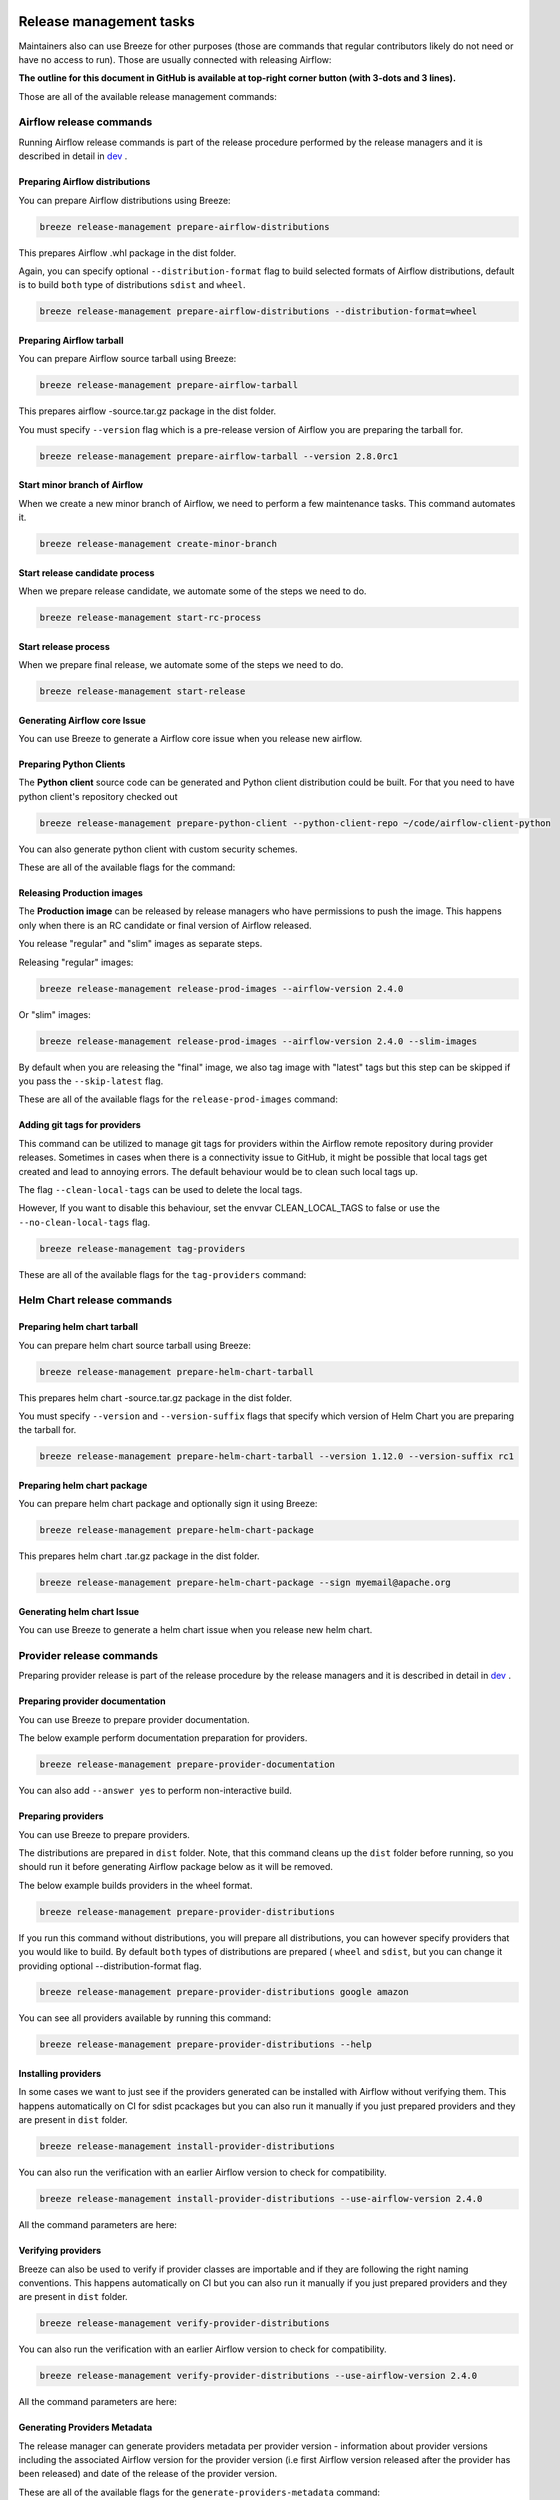  .. Licensed to the Apache Software Foundation (ASF) under one
    or more contributor license agreements.  See the NOTICE file
    distributed with this work for additional information
    regarding copyright ownership.  The ASF licenses this file
    to you under the Apache License, Version 2.0 (the
    "License"); you may not use this file except in compliance
    with the License.  You may obtain a copy of the License at

 ..   http://www.apache.org/licenses/LICENSE-2.0

 .. Unless required by applicable law or agreed to in writing,
    software distributed under the License is distributed on an
    "AS IS" BASIS, WITHOUT WARRANTIES OR CONDITIONS OF ANY
    KIND, either express or implied.  See the License for the
    specific language governing permissions and limitations
    under the License.

Release management tasks
------------------------

Maintainers also can use Breeze for other purposes (those are commands that regular contributors likely
do not need or have no access to run). Those are usually connected with releasing Airflow:

**The outline for this document in GitHub is available at top-right corner button (with 3-dots and 3 lines).**

Those are all of the available release management commands:

.. image:: ./images/output_release-management.svg
  :target: https://raw.githubusercontent.com/apache/airflow/main/dev/breeze/doc/images/output_release-management.svg
  :width: 100%
  :alt: Breeze release management

Airflow release commands
........................

Running Airflow release commands is part of the release procedure performed by the release managers
and it is described in detail in `dev <dev/README_RELEASE_AIRFLOW.md>`_ .

Preparing Airflow distributions
""""""""""""""""""""""""""

You can prepare Airflow distributions using Breeze:

.. code-block:: bash

     breeze release-management prepare-airflow-distributions

This prepares Airflow .whl package in the dist folder.

Again, you can specify optional ``--distribution-format`` flag to build selected formats of Airflow distributions,
default is to build ``both`` type of distributions ``sdist`` and ``wheel``.

.. code-block:: bash

     breeze release-management prepare-airflow-distributions --distribution-format=wheel

.. image:: ./images/output_release-management_prepare-airflow-distributions.svg
  :target: https://raw.githubusercontent.com/apache/airflow/main/dev/breeze/doc/images/output_release-management_prepare-airflow-distributions.svg
  :width: 100%
  :alt: Breeze release-management prepare-airflow-distributions


Preparing Airflow tarball
"""""""""""""""""""""""""

You can prepare Airflow source tarball using Breeze:

.. code-block:: bash

     breeze release-management prepare-airflow-tarball

This prepares airflow -source.tar.gz package in the dist folder.

You must specify ``--version`` flag which is a pre-release version of Airflow you are preparing the
tarball for.

.. code-block:: bash

     breeze release-management prepare-airflow-tarball --version 2.8.0rc1

.. image:: ./images/output_release-management_prepare-airflow-tarball.svg
  :target: https://raw.githubusercontent.com/apache/airflow/main/dev/breeze/doc/images/output_release-management_prepare-airflow-tarball.svg
  :width: 100%
  :alt: Breeze release-management prepare-airflow-tarball

Start minor branch of Airflow
"""""""""""""""""""""""""""""

When we create a new minor branch of Airflow, we need to perform a few maintenance tasks. This command
automates it.

.. code-block:: bash

     breeze release-management create-minor-branch

.. image:: ./images/output_release-management_create-minor-branch.svg
  :target: https://raw.githubusercontent.com/apache/airflow/main/dev/breeze/doc/images/output_release-management_create-minor-branch.svg
  :width: 100%
  :alt: Breeze release-management create-minor-branch


Start release candidate process
"""""""""""""""""""""""""""""""

When we prepare release candidate, we automate some of the steps we need to do.

.. code-block:: bash

     breeze release-management start-rc-process

.. image:: ./images/output_release-management_start-rc-process.svg
  :target: https://raw.githubusercontent.com/apache/airflow/main/dev/breeze/doc/images/output_release-management_start-rc-process.svg
  :width: 100%
  :alt: Breeze release-management start-rc-process

Start release process
"""""""""""""""""""""

When we prepare final release, we automate some of the steps we need to do.

.. code-block:: bash

     breeze release-management start-release

.. image:: ./images/output_release-management_start-release.svg
  :target: https://raw.githubusercontent.com/apache/airflow/main/dev/breeze/doc/images/output_release-management_start-rc-process.svg
  :width: 100%
  :alt: Breeze release-management start-rc-process

Generating Airflow core Issue
"""""""""""""""""""""""""

You can use Breeze to generate a Airflow core issue when you release new airflow.

.. image:: ./images/output_release-management_generate-issue-content-providers.svg
  :target: https://raw.githubusercontent.com/apache/airflow/main/dev/breeze/doc/images/output_release-management_generate-issue-content-core.svg
  :width: 100%
  :alt: Breeze generate-issue-content-core


Preparing Python Clients
""""""""""""""""""""""""

The **Python client** source code can be generated and Python client distribution could be built. For that you
need to have python client's repository checked out


.. code-block:: bash

     breeze release-management prepare-python-client --python-client-repo ~/code/airflow-client-python

You can also generate python client with custom security schemes.

These are all of the available flags for the command:

.. image:: ./images/output_release-management_prepare-python-client.svg
  :target: https://raw.githubusercontent.com/apache/airflow/main/dev/breeze/doc/images/output_release-management_prepare-python-client.svg
  :width: 100%
  :alt: Breeze release management prepare Python client


Releasing Production images
"""""""""""""""""""""""""""

The **Production image** can be released by release managers who have permissions to push the image. This
happens only when there is an RC candidate or final version of Airflow released.

You release "regular" and "slim" images as separate steps.

Releasing "regular" images:

.. code-block:: bash

     breeze release-management release-prod-images --airflow-version 2.4.0

Or "slim" images:

.. code-block:: bash

     breeze release-management release-prod-images --airflow-version 2.4.0 --slim-images

By default when you are releasing the "final" image, we also tag image with "latest" tags but this
step can be skipped if you pass the ``--skip-latest`` flag.

These are all of the available flags for the ``release-prod-images`` command:

.. image:: ./images/output_release-management_release-prod-images.svg
  :target: https://raw.githubusercontent.com/apache/airflow/main/dev/breeze/doc/images/output_release-management_release-prod-images.svg
  :width: 100%
  :alt: Breeze release management release prod images

Adding git tags for providers
"""""""""""""""""""""""""""""

This command can be utilized to manage git tags for providers within the Airflow remote repository during provider releases.
Sometimes in cases when there is a connectivity issue to GitHub, it might be possible that local tags get created and lead to annoying errors.
The default behaviour would be to clean such local tags up.

The flag ``--clean-local-tags`` can be used to delete the local tags.

However, If you want to disable this behaviour, set the envvar CLEAN_LOCAL_TAGS to false or use the
``--no-clean-local-tags`` flag.

.. code-block:: bash

     breeze release-management tag-providers

These are all of the available flags for the ``tag-providers`` command:

.. image:: ./images/output_release-management_tag-providers.svg
  :target: https://raw.githubusercontent.com/apache/airflow/main/dev/breeze/doc/images/output_release-management_tag-providers.svg
  :width: 100%
  :alt: Breeze release management tag-providers

Helm Chart release commands
...........................

Preparing helm chart tarball
""""""""""""""""""""""""""""

You can prepare helm chart source tarball using Breeze:

.. code-block:: bash

     breeze release-management prepare-helm-chart-tarball

This prepares helm chart -source.tar.gz package in the dist folder.

You must specify ``--version`` and ``--version-suffix`` flags that specify
which version of Helm Chart you are preparing the tarball for.

.. code-block:: bash

     breeze release-management prepare-helm-chart-tarball --version 1.12.0 --version-suffix rc1

.. image:: ./images/output_release-management_prepare-helm-chart-tarball.svg
  :target: https://raw.githubusercontent.com/apache/airflow/main/dev/breeze/doc/images/output_release-management_prepare-helm-chart-tarball.svg
  :width: 100%
  :alt: Breeze release-management prepare-helm-chart-tarball


Preparing helm chart package
""""""""""""""""""""""""""""

You can prepare helm chart package and optionally sign it using Breeze:

.. code-block:: bash

     breeze release-management prepare-helm-chart-package

This prepares helm chart .tar.gz package in the dist folder.


.. code-block:: bash

     breeze release-management prepare-helm-chart-package --sign myemail@apache.org

.. image:: ./images/output_release-management_prepare-helm-chart-package.svg
  :target: https://raw.githubusercontent.com/apache/airflow/main/dev/breeze/doc/images/output_release-management_prepare-helm-chart-package.svg
  :width: 100%
  :alt: Breeze release-management prepare-helm-chart-package

Generating helm chart Issue
"""""""""""""""""""""""""

You can use Breeze to generate a helm chart issue when you release new helm chart.

.. image:: ./images/output_release-management_generate-issue-content-providers.svg
  :target: https://raw.githubusercontent.com/apache/airflow/main/dev/breeze/doc/images/output_release-management_generate-issue-content-helm-chart.svg
  :width: 100%
  :alt: Breeze generate-issue-content-helm-chart


Provider release commands
.........................

Preparing provider release is part of the release procedure by the release managers
and it is described in detail in `dev <dev/README_RELEASE_PROVIDERS.md>`_ .

Preparing provider documentation
""""""""""""""""""""""""""""""""

You can use Breeze to prepare provider documentation.

The below example perform documentation preparation for providers.

.. code-block:: bash

     breeze release-management prepare-provider-documentation


You can also add ``--answer yes`` to perform non-interactive build.

.. image:: ./images/output_release-management_prepare-provider-documentation.svg
  :target: https://raw.githubusercontent.com/apache/airflow/main/dev/breeze/doc/images/output_release-management_prepare-provider-documentation.svg
  :width: 100%
  :alt: Breeze prepare-provider-documentation

Preparing providers
"""""""""""""""""""

You can use Breeze to prepare providers.

The distributions are prepared in ``dist`` folder. Note, that this command cleans up the ``dist`` folder
before running, so you should run it before generating Airflow package below as it will be removed.

The below example builds providers in the wheel format.

.. code-block:: bash

     breeze release-management prepare-provider-distributions

If you run this command without distributions, you will prepare all distributions, you can however specify
providers that you would like to build. By default ``both`` types of distributions are prepared (
``wheel`` and ``sdist``, but you can change it providing optional --distribution-format flag.

.. code-block:: bash

     breeze release-management prepare-provider-distributions google amazon

You can see all providers available by running this command:

.. code-block:: bash

     breeze release-management prepare-provider-distributions --help

.. image:: ./images/output_release-management_prepare-provider-distributions.svg
  :target: https://raw.githubusercontent.com/apache/airflow/main/dev/breeze/doc/images/output_release-management_prepare-provider-distributions.svg
  :width: 100%
  :alt: Breeze prepare-provider-distributions

Installing providers
""""""""""""""""""""

In some cases we want to just see if the providers generated can be installed with Airflow without
verifying them. This happens automatically on CI for sdist pcackages but you can also run it manually if you
just prepared providers and they are present in ``dist`` folder.

.. code-block:: bash

     breeze release-management install-provider-distributions

You can also run the verification with an earlier Airflow version to check for compatibility.

.. code-block:: bash

    breeze release-management install-provider-distributions --use-airflow-version 2.4.0

All the command parameters are here:

.. image:: ./images/output_release-management_install-provider-distributions.svg
  :target: https://raw.githubusercontent.com/apache/airflow/main/dev/breeze/doc/images/output_release-management_install-provider-distributions.svg
  :width: 100%
  :alt: Breeze install-provider-distributions

Verifying providers
"""""""""""""""""""

Breeze can also be used to verify if provider classes are importable and if they are following the
right naming conventions. This happens automatically on CI but you can also run it manually if you
just prepared providers and they are present in ``dist`` folder.

.. code-block:: bash

     breeze release-management verify-provider-distributions

You can also run the verification with an earlier Airflow version to check for compatibility.

.. code-block:: bash

    breeze release-management verify-provider-distributions --use-airflow-version 2.4.0

All the command parameters are here:

.. image:: ./images/output_release-management_verify-provider-distributions.svg
  :target: https://raw.githubusercontent.com/apache/airflow/main/dev/breeze/doc/images/output_release-management_verify-provider-distributions.svg
  :width: 100%
  :alt: Breeze verify-provider-distributions

Generating Providers Metadata
"""""""""""""""""""""""""""""

The release manager can generate providers metadata per provider version - information about provider versions
including the associated Airflow version for the provider version (i.e first Airflow version released after the
provider has been released) and date of the release of the provider version.

These are all of the available flags for the ``generate-providers-metadata`` command:

.. image:: ./images/output_release-management_generate-providers-metadata.svg
  :target: https://raw.githubusercontent.com/apache/airflow/main/dev/breeze/doc/images/output_release-management_generate-providers-metadata.svg
  :width: 100%
  :alt: Breeze release management generate providers metadata


Generating Provider Issue
"""""""""""""""""""""""""

You can use Breeze to generate a provider issue when you release new providers.

.. image:: ./images/output_release-management_generate-issue-content-providers.svg
  :target: https://raw.githubusercontent.com/apache/airflow/main/dev/breeze/doc/images/output_release-management_generate-issue-content-providers.svg
  :width: 100%
  :alt: Breeze generate-issue-content-providers

Cleaning up of providers
""""""""""""""""""""""""

During the provider releases, we need to clean up the older provider versions in the SVN release folder.
Earlier this was done using a script, but now it is being migrated to a breeze command to ease the life of
release managers for providers. This can be achieved using ``breeze release-management clean-old-provider-artifacts``
command.


These are all available flags of ``clean-old-provider-artifacts`` command:

.. image:: ./images/output_release-management_clean-old-provider-artifacts.svg
  :target: https://raw.githubusercontent.com/apache/airflow/main/dev/breeze/doc/images/output_release-management_clean-old-provider-artifacts.svg
  :width: 100%
  :alt: Breeze Clean Old Provider Artifacts

Constraints management
......................

Generating constraints
""""""""""""""""""""""

Whenever ``pyproject.toml`` gets modified, the CI main job will re-generate constraint files. Those constraint
files are stored in separated orphan branches: ``constraints-main``, ``constraints-2-0``.

Those are constraint files as described in detail in the
`</contributing-docs/13_airflow_dependencies_and_extras.rst#pinned-constraint-files>`_ contributing documentation.


You can use ``breeze release-management generate-constraints`` command to manually generate constraints for
all or selected python version and single constraint mode like this:

.. warning::

   In order to generate constraints, you need to build all images with ``--upgrade-to-newer-dependencies``
   flag - for all python versions.


.. code-block:: bash

     breeze release-management generate-constraints --airflow-constraints-mode constraints

Constraints are generated separately for each python version and there are separate constraints modes:

* 'constraints' - those are constraints generated by matching the current Airflow version from sources
   and providers that are installed from PyPI. Those are constraints used by the users who want to
   install Airflow with pip.

* "constraints-source-providers" - those are constraints generated by using providers installed from
  current sources. While adding new providers their dependencies might change, so this set of providers
  is the current set of the constraints for Airflow and providers from the current main sources.
  Those providers are used by CI system to keep "stable" set of constraints.

* "constraints-no-providers" - those are constraints generated from only Apache Airflow, without any
  providers. If you want to manage Airflow separately and then add providers individually, you can
  use those.

These are all available flags of ``generate-constraints`` command:

.. image:: ./images/output_release-management_generate-constraints.svg
  :target: https://raw.githubusercontent.com/apache/airflow/main/dev/breeze/doc/images/output_release-management_generate-constraints.svg
  :width: 100%
  :alt: Breeze generate-constraints

In case someone modifies ``pyproject.toml``, the scheduled CI Tests automatically upgrades and
pushes changes to the constraint files, however you can also perform test run of this locally using
the procedure described in the
`Manually generating image cache and constraints <../../MANUALLY_GENERATING_IMAGE_CACHE_AND_CONSTRAINTS.md>`_
which utilises multiple processors on your local machine to generate such constraints faster.

This bumps the constraint files to latest versions and stores hash of ``pyproject.toml``. The generated constraint
and ``pyproject.toml`` hash files are stored in the ``files`` folder and while generating the constraints diff
of changes vs the previous constraint files is printed.

Updating constraints
""""""""""""""""""""

Sometimes (very rarely) we might want to update individual distributions in constraints that we generated and
tagged already in the past. This can be done using ``breeze release-management update-constraints`` command.

These are all available flags of ``update-constraints`` command:

.. image:: ./images/output_release-management_update-constraints.svg
  :target: https://raw.githubusercontent.com/apache/airflow/main/dev/breeze/doc/images/output_release-management_update-constraints.svg
  :width: 100%
  :alt: Breeze update-constraints

You can read more details about what happens when you update constraints in the
`Manually generating image cache and constraints <../../MANUALLY_GENERATING_IMAGE_CACHE_AND_CONSTRAINTS.md>`_

Other release commands
......................

Publishing the documentation
""""""""""""""""""""""""""""

To publish the documentation generated by ``build-docs`` in Breeze to ``airflow-site``,
use the ``release-management publish-docs`` command:

.. code-block:: bash

     breeze release-management publish-docs

The publishing documentation consists of the following steps:

* checking out the latest ``main`` of cloned ``airflow-site``
* copying the documentation to ``airflow-site``
* running post-docs scripts on the docs to generate back referencing HTML for new versions of docs

.. code-block:: bash

     breeze release-management publish-docs <provider id>

Where ``provider id`` is a short form of provider name.

.. code-block:: bash

     breeze release-management publish-docs amazon

The flag ``--package-filter`` can be used to selectively publish docs during a release. The filters are glob
pattern matching full package names and can be used to select more than one package with single filter.

.. code-block:: bash

     breeze release-management publish-docs "apache-airflow-providers-microsoft*"


.. code-block:: bash

     breeze release-management publish-docs --override-versioned

The flag ``--override-versioned`` is a boolean flag that is used to override the versioned directories
while publishing the documentation.

.. code-block:: bash

     breeze release-management publish-docs --airflow-site-directory

You can also use shorthand names as arguments instead of using the full names
for Airflow providers. To find the short hand names, follow the instructions in :ref:`generating_short_form_names`.

The flag ``--airflow-site-directory`` takes the path of the cloned ``airflow-site``. The command will
not proceed if this is an invalid path.

When you have multi-processor machine docs publishing can be vastly sped up by using ``--run-in-parallel`` option when
publishing docs for multiple providers.

These are all available flags of ``release-management publish-docs`` command:

.. image:: ./images/output_release-management_publish-docs.svg
  :target: https://raw.githubusercontent.com/apache/airflow/main/dev/breeze/doc/images/output_release-management_publish-docs.svg
  :width: 100%
  :alt: Breeze Publish documentation

Adding back referencing HTML for the documentation
""""""""""""""""""""""""""""""""""""""""""""""""""

To add back references to the documentation generated by ``build-docs`` in Breeze to ``airflow-site``,
use the ``release-management add-back-references`` command. This is important to support backward compatibility
the Airflow documentation.

You have to specify which distributions you run it on. For example you can run it for all providers:

.. code-block:: bash

     breeze release-management add-back-references --airflow-site-directory DIRECTORY all-providers

The flag ``--airflow-site-directory`` takes the path of the cloned ``airflow-site``. The command will
not proceed if this is an invalid path.

You can also run the command for apache-airflow (core documentation):

.. code-block:: bash

     breeze release-management publish-docs --airflow-site-directory DIRECTORY apache-airflow

Also for helm-chart package:

.. code-block:: bash

     breeze release-management publish-docs --airflow-site-directory DIRECTORY helm-chart


You can also manually specify (it's auto-completable) list of distributions to run the command for including individual
providers - you can mix apache-airflow, helm-chart and providers this way:

.. code-block:: bash

     breeze release-management publish-docs --airflow-site-directory DIRECTORY apache.airflow apache.beam google


These are all available flags of ``release-management add-back-references`` command:

.. image:: ./images/output_release-management_add-back-references.svg
  :target: https://raw.githubusercontent.com/apache/airflow/main/dev/breeze/doc/images/output_release-management_add-back-references.svg
  :width: 100%
  :alt: Breeze Add Back References

SBOM generation tasks
.....................

Maintainers also can use Breeze for SBOM generation:

.. image:: ./images/output_sbom.svg
  :target: https://raw.githubusercontent.com/apache/airflow/main/dev/breeze/doc/images/output_sbom.svg
  :width: 100%
  :alt: Breeze sbom


Generating Provider requirements
""""""""""""""""""""""""""""""""

In order to generate SBOM information for providers, we need to generate requirements for them. This is
done by the ``generate-providers-requirements`` command. This command generates requirements for the
selected provider and python version, using the Airflow version specified.

.. image:: ./images/output_sbom_generate-providers-requirements.svg
  :target: https://raw.githubusercontent.com/apache/airflow/main/dev/breeze/doc/images/output_sbom_generate-providers-requirements.svg
  :width: 100%
  :alt: Breeze generate SBOM provider requirements

Generating SBOM information
"""""""""""""""""""""""""""

Thanks to our constraints captured for all versions of Airflow we can easily generate SBOM information for
Apache Airflow. SBOM information contains information about Airflow dependencies that are possible to consume
by our users and allow them to determine whether security issues in dependencies affect them. The SBOM
information is written directly to ``docs-archive`` in airflow-site repository.

These are all of the available flags for the ``update-sbom-information`` command:

.. image:: ./images/output_sbom_update-sbom-information.svg
  :target: https://raw.githubusercontent.com/apache/airflow/main/dev/breeze/doc/images/output_sbomt_update-sbom-information.svg
  :width: 100%
  :alt: Breeze update sbom information

Build all Airflow images
""""""""""""""""""""""""

In order to generate providers requirements, we need docker images with all Airflow versions pre-installed,
such images are built with the ``build-all-airflow-images`` command.
This command will build one docker image per python version, with all the Airflow versions >=2.0.0 compatible.

.. image:: ./images/output_sbom_build-all-airflow-images.svg
  :target: https://raw.githubusercontent.com/apache/airflow/main/dev/breeze/doc/images/output_sbom_build-all-airflow-images.svg
  :width: 100%
  :alt: Breeze build all Airflow images


Exporting SBOM information
""""""""""""""""""""""""""

The SBOM information published on our website can be converted into a spreadsheet that we are using to analyse security
properties of the dependencies. This is done by the ``export-dependency-information`` command.

.. image:: ./images/output_sbom_export-dependency-information.svg
  :target: https://raw.githubusercontent.com/apache/airflow/main/dev/breeze/doc/images/output_sbom_export-dependency-information.svg
  :width: 100%
  :alt: Breeze sbom export dependency information

-----

Next step: Follow the `Advanced Breeze topics <10_advanced_breeze_topics.rst>`_ to
learn more about Breeze internals.

Preparing Airflow Task SDK distributions
"""""""""""""""""""""""""""""""""""

You can prepare Airflow distributions using Breeze:

.. code-block:: bash

     breeze release-management prepare-task-sdk-distributions

This prepares Airflow Task SDK .whl package in the dist folder.

Again, you can specify optional ``--distribution-format`` flag to build selected formats of the Task SDK distributions,
default is to build ``both`` type of distributions ``sdist`` and ``wheel``.

.. code-block:: bash

     breeze release-management prepare-task-sdk-distributions --distribution-format=wheel

.. image:: ./images/output_release-management_prepare-task-sdk-distributions.svg
  :target: https://raw.githubusercontent.com/apache/airflow/main/dev/breeze/doc/images/output_release-management_prepare-task-sdk-distributions.svg
  :width: 100%
  :alt: Breeze release-management prepare-task-sdk-distributions


Preparing Airflow ctl distributions
"""""""""""""""""""""""""""""""""""

You can prepare Airflow distributions using Breeze:

.. code-block:: bash

     breeze release-management prepare-airflow-ctl-distributions

This prepares Airflow Task SDK .whl package in the dist folder.

Again, you can specify optional ``--distribution-format`` flag to build selected formats of the Airflow ctl distributions,
default is to build ``both`` type of distributions ``sdist`` and ``wheel``.

.. code-block:: bash

     breeze release-management prepare-airflow-ctl-distributions --distribution-format=wheel

.. image:: ./images/output_release-management_prepare-airflow-ctl-distributions.svg
  :target: https://raw.githubusercontent.com/apache/airflow/main/dev/breeze/doc/images/output_release-management_prepare-airflow-ctl-distributions.svg
  :width: 100%
  :alt: Breeze release-management prepare-airflow-ctl-distributions
